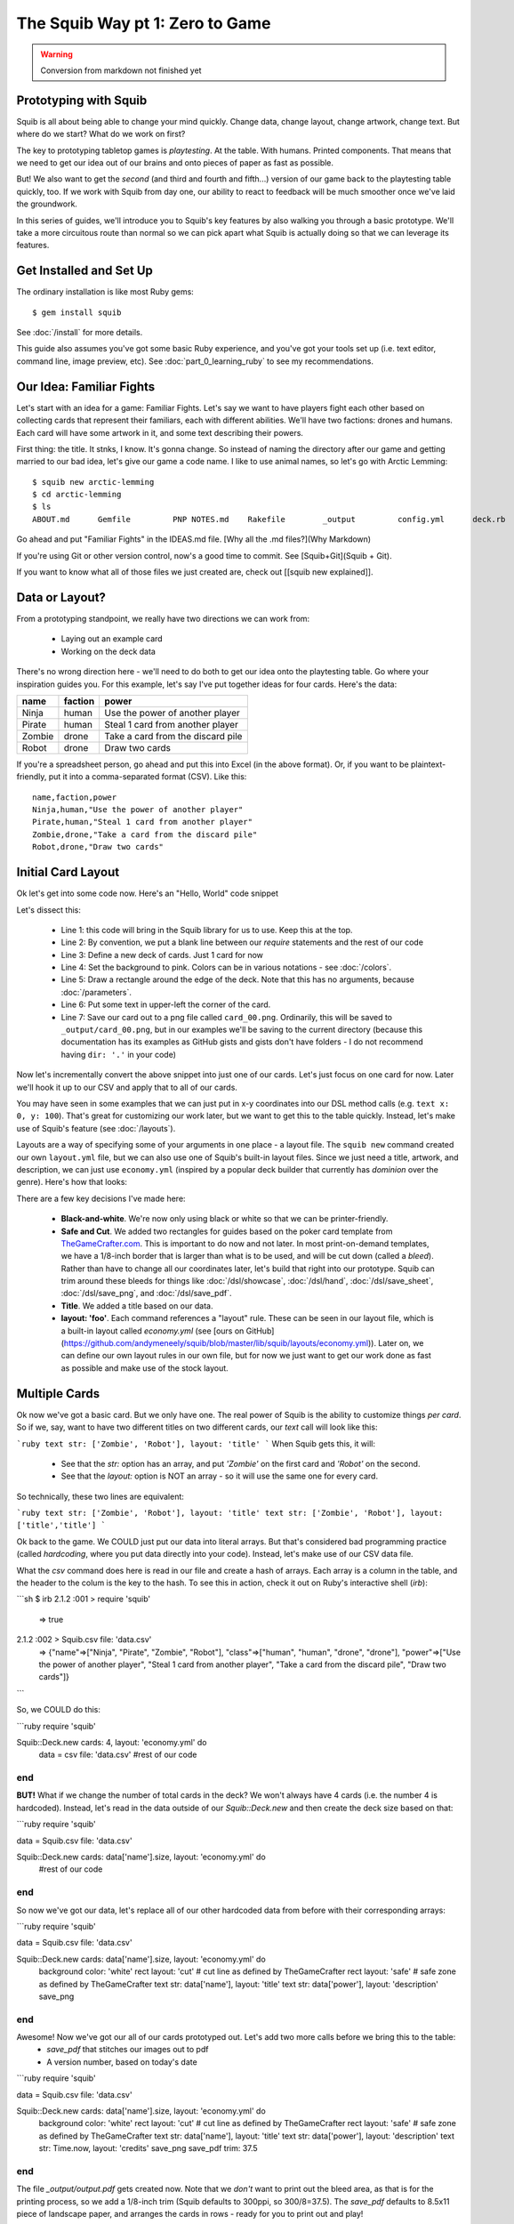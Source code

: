 The Squib Way pt 1: Zero to Game
=================================

.. warning::

  Conversion from markdown not finished yet

Prototyping with Squib
----------------------

Squib is all about being able to change your mind quickly. Change data, change layout, change artwork, change text. But where do we start? What do we work on first?

The key to prototyping tabletop games is *playtesting*. At the table. With humans. Printed components. That means that we need to get our idea out of our brains and onto pieces of paper as fast as possible.

But! We also want to get the *second* (and third and fourth and fifth...) version of our game back to the playtesting table quickly, too. If we work with Squib from day one, our ability to react to feedback will be much smoother once we've laid the groundwork.

In this series of guides, we'll introduce you to Squib's key features by also walking you through a basic prototype. We'll take a more circuitous route than normal so we can pick apart what Squib is actually doing so that we can leverage its features.

Get Installed and Set Up
-----------------------------
The ordinary installation is like most Ruby gems::

  $ gem install squib

See :doc:`/install` for more details.

This guide also assumes you've got some basic Ruby experience, and you've got your tools set up (i.e. text editor, command line, image preview, etc). See :doc:`part_0_learning_ruby` to see my recommendations.

Our Idea: Familiar Fights
-------------------------
Let's start with an idea for a game: Familiar Fights. Let's say we want to have players fight each other based on collecting cards that represent their familiars, each with different abilities. We'll have two factions: drones and humans. Each card will have some artwork in it, and some text describing their powers.

First thing: the title. It stnks, I know. It's gonna change. So instead of naming the directory after our game and getting married to our bad idea, let's give our game a code name. I like to use animal names, so let's go with Arctic Lemming::

  $ squib new arctic-lemming
  $ cd arctic-lemming
  $ ls
  ABOUT.md	Gemfile		PNP NOTES.md	Rakefile	_output		config.yml	deck.rb		layout.yml

Go ahead and put "Familiar Fights" in the IDEAS.md file. [Why all the .md files?](Why Markdown)

If you're using Git or other version control, now's a good time to commit. See [Squib+Git](Squib + Git).

If you want to know what all of those files we just created are, check out [[squib new explained]].

Data or Layout?
---------------

From a prototyping standpoint, we really have two directions we can work from:

  * Laying out an example card
  * Working on the deck data

There's no wrong direction here - we'll need to do both to get our idea onto the playtesting table. Go where your inspiration guides you. For this example, let's say I've put together ideas for four cards. Here's the data:

======  =======  ===============================
name    faction  power
======  =======  ===============================
Ninja   human    Use the power of another player
Pirate  human    Steal 1 card from another player
Zombie  drone    Take a card from the discard pile
Robot   drone    Draw two cards
======  =======  ===============================

If you're a spreadsheet person, go ahead and put this into Excel (in the above format). Or, if you want to be plaintext-friendly, put it into a comma-separated format (CSV). Like this::

  name,faction,power
  Ninja,human,"Use the power of another player"
  Pirate,human,"Steal 1 card from another player"
  Zombie,drone,"Take a card from the discard pile"
  Robot,drone,"Draw two cards"


Initial Card Layout
-----------------------------

Ok let's get into some code now. Here's an "Hello, World" code snippet

.. raw:: html

  <script type="text/javascript" src="https://ajax.googleapis.com/ajax/libs/jquery/1.9.1/jquery.min.js"></script>
  <script type="text/javascript" src="https://cdnjs.cloudflare.com/ajax/libs/gist-embed/2.4/gist-embed.min.js"></script>
  <code data-gist-id="d2bb2eb028b27cf1dace" data-gist-file="01_hello.rb"></code>

Let's dissect this:

  * Line 1: this code will bring in the Squib library for us to use. Keep this at the top.
  * Line 2: By convention, we put a blank line between our `require` statements and the rest of our code
  * Line 3: Define a new deck of cards. Just 1 card for now
  * Line 4: Set the background to pink. Colors can be in various notations - see :doc:`/colors`.
  * Line 5: Draw a rectangle around the edge of the deck. Note that this has no arguments, because :doc:`/parameters`.
  * Line 6: Put some text in upper-left the corner of the card.
  * Line 7: Save our card out to a png file called ``card_00.png``. Ordinarily, this will be saved to ``_output/card_00.png``, but in our examples we'll be saving to the current directory (because this documentation has its examples as GitHub gists and gists don't have folders - I do not recommend having ``dir: '.'`` in your code)

Now let's incrementally convert the above snippet into just one of our cards. Let's just focus on one card for now. Later we'll hook it up to our CSV and apply that to all of our cards.

You may have seen in some examples that we can just put in x-y coordinates into our DSL method calls (e.g. ``text x: 0, y: 100``). That's great for customizing our work later, but we want to get this to the table quickly. Instead, let's make use of Squib's feature (see :doc:`/layouts`).

Layouts are a way of specifying some of your arguments in one place - a layout file. The ``squib new`` command created our own ``layout.yml`` file, but we can also use one of Squib's built-in layout files. Since we just need a title, artwork, and description, we can just use ``economy.yml`` (inspired by a popular deck builder that currently has *dominion* over the genre). Here's how that looks:

.. raw:: html

  <script type="text/javascript" src="https://ajax.googleapis.com/ajax/libs/jquery/1.9.1/jquery.min.js"></script>
  <script type="text/javascript" src="https://cdnjs.cloudflare.com/ajax/libs/gist-embed/2.4/gist-embed.min.js"></script>
  <code data-gist-id="d2bb2eb028b27cf1dace" data-gist-file="02_onecard.rb"></code>


There are a few key decisions I've made here:

  * **Black-and-white**. We're now only using black or white so that we can be printer-friendly.
  * **Safe and Cut**. We added two rectangles for guides based on the poker card template from `TheGameCrafter.com <http://www.thegamecrafter.com>`_. This is important to do now and not later. In most print-on-demand templates, we have a 1/8-inch border that is larger than what is to be used, and will be cut down (called a *bleed*). Rather than have to change all our coordinates later, let's build that right into our prototype. Squib can trim around these bleeds for things like :doc:`/dsl/showcase`, :doc:`/dsl/hand`, :doc:`/dsl/save_sheet`, :doc:`/dsl/save_png`, and :doc:`/dsl/save_pdf`.
  * **Title**. We added a title based on our data.
  * **layout: 'foo'**. Each command references a "layout" rule. These can be seen in our layout file, which is a built-in layout called `economy.yml` (see [ours on GitHub](https://github.com/andymeneely/squib/blob/master/lib/squib/layouts/economy.yml)). Later on, we can define our own layout rules in our own file, but for now we just want to get our work done as fast as possible and make use of the stock layout.

Multiple Cards
-----------------------------
Ok now we've got a basic card. But we only have one. The real power of Squib is the ability to customize things *per card*. So if we, say, want to have two different titles on two different cards, our `text` call will look like this:

```ruby
text str: ['Zombie', 'Robot'], layout: 'title'
```
When Squib gets this, it will:
  * See that the `str:` option has an array, and put `'Zombie'` on the first card and `'Robot'` on the second.
  * See that the `layout:` option is NOT an array - so it will use the same one for every card.

So technically, these two lines are equivalent:

```ruby
text str: ['Zombie', 'Robot'], layout: 'title'
text str: ['Zombie', 'Robot'], layout: ['title','title']
```

Ok back to the game. We COULD just put our data into literal arrays. But that's considered bad programming practice (called *hardcoding*, where you put data  directly into your code). Instead, let's make use of our CSV data file.

What the `csv` command does here is read in our file and create a hash of arrays. Each array is a column in the table, and the header to the colum is the key to the hash. To see this in action, check it out on Ruby's interactive shell (`irb`):

```sh
$ irb
2.1.2 :001 > require 'squib'
 => true
2.1.2 :002 > Squib.csv file: 'data.csv'
 => {"name"=>["Ninja", "Pirate", "Zombie", "Robot"], "class"=>["human", "human", "drone", "drone"], "power"=>["Use the power of another player", "Steal 1 card from another player", "Take a card from the discard pile", "Draw two cards"]}
```

So, we COULD do this:

```ruby
require 'squib'

Squib::Deck.new cards: 4, layout: 'economy.yml' do
  data = csv file: 'data.csv'
  #rest of our code
end
```

**BUT!** What if we change the number of total cards in the deck? We won't always have 4 cards (i.e. the number 4 is hardcoded). Instead, let's read in the data outside of our `Squib::Deck.new` and then create the deck size based on that:

```ruby
require 'squib'

data = Squib.csv file: 'data.csv'

Squib::Deck.new cards: data['name'].size, layout: 'economy.yml' do
  #rest of our code
end
```

So now we've got our data, let's replace all of our other hardcoded data from before with their corresponding arrays:

```ruby
require 'squib'

data = Squib.csv file: 'data.csv'

Squib::Deck.new cards: data['name'].size, layout: 'economy.yml' do
  background color: 'white'
  rect layout: 'cut' # cut line as defined by TheGameCrafter
  rect layout: 'safe' # safe zone as defined by TheGameCrafter
  text str: data['name'], layout: 'title'
  text str: data['power'], layout: 'description'
  save_png
end
```

Awesome! Now we've got our all of our cards prototyped out. Let's add two more calls before we bring this to the table:
  * `save_pdf` that stitches our images out to pdf
  * A version number, based on today's date

```ruby
require 'squib'

data = Squib.csv file: 'data.csv'

Squib::Deck.new cards: data['name'].size, layout: 'economy.yml' do
  background color: 'white'
  rect layout: 'cut' # cut line as defined by TheGameCrafter
  rect layout: 'safe' # safe zone as defined by TheGameCrafter
  text str: data['name'], layout: 'title'
  text str: data['power'], layout: 'description'
  text str: Time.now, layout: 'credits'
  save_png
  save_pdf trim: 37.5
end
```

The file `_output/output.pdf` gets created now. Note that we *don't* want to print out the bleed area, as that is for the printing process, so we add a 1/8-inch trim (Squib defaults to 300ppi, so 300/8=37.5). The `save_pdf` defaults to 8.5x11 piece of landscape paper, and arranges the cards in rows - ready for you to print out and play!

If you're working with version control, I recommend committing multiple times throughout this process. At this stage, I recommend creating a tag when you are ready to print something out so you know what version precisely you printed out.

To the table!
-----------------------------

Squib's job is done, for at least this prototype anyway. Now let's print this sheet out and make some cards!

My recommended approach is to get the following:
  * A pack of standard sized sleeves, 2.5"x3.5"
  * Some cardstock to give the cards some spring
  * A paper trimmer, rotary cutter, knife+steel ruler - some way to cut your cards quickly.

Print your cards out on regular office paper. Cut them along the trim lines. Also, cut your cardstock (maybe a tad smaller than 2.5x3.5) and sleeve them. I will often color-code my cardstock backs in prototypes so I can easily tell them apart. Put the cards into the sleeves. You've got your deck!

Now the most important part: play it. When you think of a rule change or card clarification, just pull the paper out of the sleeve and write on the card. These card print-outs are short-lived anyway.

When you playtest, take copious notes. If you want, you can keep those notes in the PLAYTESTING.md file.

Next up...
-----------------------------

We've got a long way to go on our game. We need artwork, iconography, more data, and more cards. We have a lot of directions we could go from here, so in our next guide we'll start looking at a variety of strategies. We'll also look at ways we can keep our code clean and simple so that we're not afraid to change things later on.
